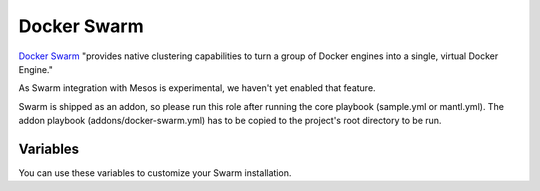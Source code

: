 Docker Swarm
============

.. versionadded:: 1.3

`Docker Swarm <https://www.docker.com/products/docker-swarm/>`_ "provides
native clustering capabilities to turn a group of Docker engines into a single,
virtual Docker Engine."

As Swarm integration with Mesos is experimental, we haven't yet enabled that
feature.

Swarm is shipped as an addon, so please run this role after running the core
playbook (sample.yml or mantl.yml). The addon playbook (addons/docker-swarm.yml)
has to be copied to the project's root directory to be run.

Variables
---------

You can use these variables to customize your Swarm installation.

.. data:: swarm_manager_port

   The port that the swarm managers listen on. This is the port via which you'll
   communicate with the Swarm's Docker daemon, e.g.
   ``sudo docker -H :<swarm-manager-port> info``. Defaults to 4000.

.. data:: swarm_tls

   Use TLS to protect the agents' Docker socket exposed over TCP. It is highly
   recommended that you keep this as its default ``true``. This overrides the
   Docker role's ``docker_tcp_tls`` variable.

   Caution: If you didn't have Docker configured for TCP/TLS before installing
   this addon, this can stop all of your containers! See :docs:`docker`
   for more details.
